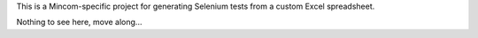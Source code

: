 This is a Mincom-specific project for generating Selenium tests from a custom Excel spreadsheet.

Nothing to see here, move along...

